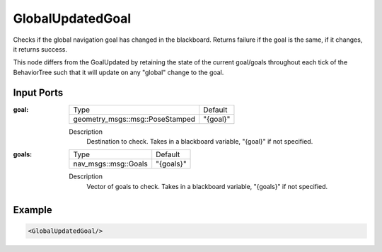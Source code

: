 .. _bt_global_updated_goal_condition:

GlobalUpdatedGoal
=================

Checks if the global navigation goal has changed in the blackboard. 
Returns failure if the goal is the same, if it changes, it returns success.

This node differs from the GoalUpdated by retaining the state of the current goal/goals throughout each tick of the BehaviorTree
such that it will update on any "global" change to the goal. 

Input Ports
-----------

:goal:

  =============================== ========
  Type                            Default
  ------------------------------- --------
  geometry_msgs::msg::PoseStamped "{goal}"
  =============================== ========

  Description
    	Destination to check. Takes in a blackboard variable, "{goal}" if not specified.

:goals:

  ==================== =========
  Type                 Default
  -------------------- ---------
  nav_msgs::msg::Goals "{goals}"
  ==================== =========

  Description
    	Vector of goals to check. Takes in a blackboard variable, "{goals}" if not specified.

Example
-------

.. code-block:: xml

    <GlobalUpdatedGoal/>